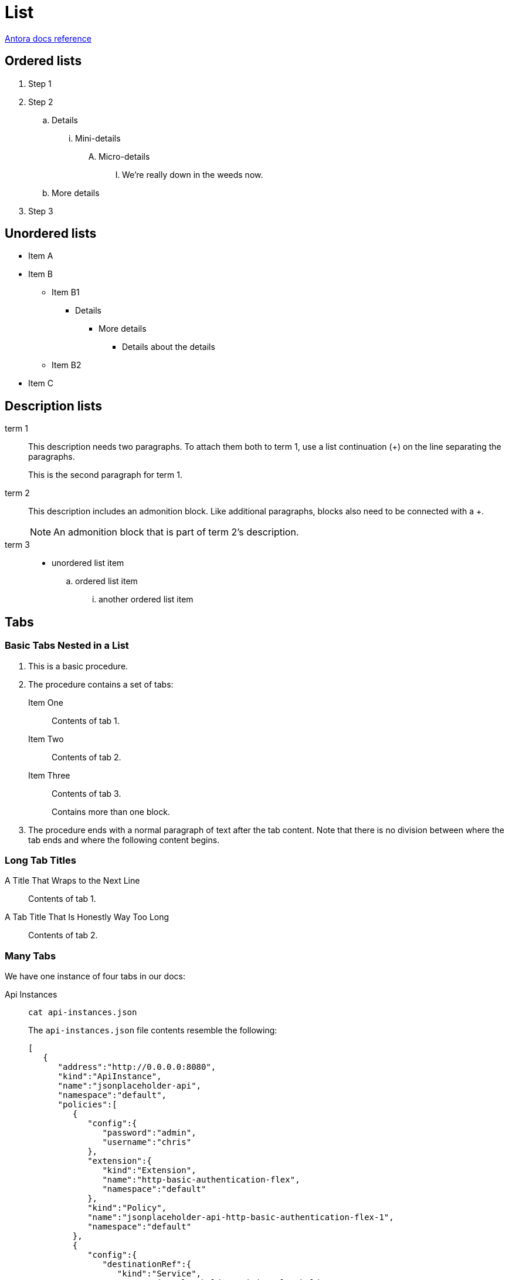 = List
:keywords: list, lists, ordered, unordered
:page-component-name: elements
:page-notice-banner-message: This is a custom notice message about lists

https://docs.antora.org/antora/latest/asciidoc/lists/[Antora docs reference]

== Ordered lists

. Step 1
. Step 2
.. Details
... Mini-details
.... Micro-details
..... We're really down in the weeds now.
.. More details
. Step 3

== Unordered lists

* Item A
* Item B
** Item B1
*** Details
**** More details
***** Details about the details
** Item B2
* Item C

== Description lists

term 1::
This description needs two paragraphs.
To attach them both to term 1, use a list continuation (+) on the line separating the paragraphs.
+
This is the second paragraph for term 1.

term 2:: This description includes an admonition block.
Like additional paragraphs, blocks also need to be connected with a +.
+
NOTE: An admonition block that is part of term 2's description.

term 3::
* unordered list item
.. ordered list item
... another ordered list item

== Tabs

=== Basic Tabs Nested in a List

. This is a basic procedure.
. The procedure contains a set of tabs:
+
[tabs]
====
Item One:: Contents of tab 1.

Item Two::
+
Contents of tab 2.

Item Three::
+
--
Contents of tab 3.

Contains more than one block.
--
====
+
. The procedure ends with a normal paragraph of text after the tab content. Note that there is no division between where the tab ends and where the following content begins.

=== Long Tab Titles

[tabs]
====
A Title That Wraps to the Next Line:: Contents of tab 1.
A Tab Title That Is Honestly Way Too Long:: Contents of tab 2.
====

=== Many Tabs

We have one instance of four tabs in our docs:

[tabs]
====
Api Instances::
+
[source,ssh]
----
cat api-instances.json
----
+
The `api-instances.json` file contents resemble the following:
+
----
[
   {
      "address":"http://0.0.0.0:8080",
      "kind":"ApiInstance",
      "name":"jsonplaceholder-api",
      "namespace":"default",
      "policies":[
         {
            "config":{
               "password":"admin",
               "username":"chris"
            },
            "extension":{
               "kind":"Extension",
               "name":"http-basic-authentication-flex",
               "namespace":"default"
            },
            "kind":"Policy",
            "name":"jsonplaceholder-api-http-basic-authentication-flex-1",
            "namespace":"default"
         },
         {
            "config":{
               "destinationRef":{
                  "kind":"Service",
                  "name":"jsonplaceholder-api-jsonplaceholder",
                  "namespace":"default"
               }
            }
            "extension":{
               "kind":"Extension",
               "name":"route",
               "namespace":"default"
            },
            "kind":"Policy",
            "name":"jsonplaceholder-api-jsonplaceholder-route-1",
            "namespace":"default",
            "order":50,
            "rules":[
               {
                  "path":"/api(/users/.*)"
               },
               {
                  "path":"/api(/comments/.*)"
               }
            ]
         },
         {
            "extension":{
               "kind":"Extension",
               "name":"envoy.filters.http.router",
               "namespace":"default"
            },
            "kind":"Policy",
            "name":"envoy.filters.http.router",
            "namespace":"default",
            "order":2147483647
         }
      ]
   }
]
----

Services::
+
[source,ssh]
----
cat services.json
----
+
The `services.json` file contents resemble the following:
+
----
[
   {
      "address":"https://jsonplaceholder.typicode.com:443/",
      "kind":"Service",
      "name":"jsonplaceholder-api-jsonplaceholder",
      "namespace":"default"
   }
]
----


Configuration::
+
[source,ssh]
----
cat configuration.json
----
+
The `configuration.json` file contents resemble the following:
+
----
{
  "internalMetrics": {
    "enabled": false
  },
  "logging": {},
  "platformConnection": {
    "anypoint": {
      "url": "https://anypoint.mulesoft.com"
    },
    "environment": {
      "cluster_id": "4aa281e9-1a1d-4c56-8669-2d887b2e1938",
      "env_id": "ad067f80-69ee-4abb-9d05-bec98ece1e20",
      "org_id": "1caa0b9b-4f4d-43c4-a1b6-f925a8c77baa"
    },
    "logging": {
      "certificate": {
        "cert": "demo-local.pem",
        "key": "demo-local.key"
      },
      "url": "https://logging.ingestion.us-east-1.msap.io/ingestion/api/v1/logging"
    },
    "metering": {
      "certificate": {
        "cert": "demo-local.pem",
        "key": "demo-local.key"
      },
      "url": "https://metering.ingestion.us-east-1.msap.io/ingestion/api/v1/metering"
    },
    "mode": "offline",
    "monitoring": {
      "certificate": {
        "cert": "demo-local.pem",
        "key": "demo-local.key"
      },
      "url": "https://monitoring.ingestion.us-east-1.msap.io/ingestion/api/v1/monitoring"
    },
    "runtimeEvents": {
      "certificate": {
        "cert": "demo-local.pem",
        "key": "demo-local.key"
      },
      "url": "https://anypoint.mulesoft.com/apiruntime/v1/events"
    }
  },
  "resourceLimits": {
    "apiInstances": 100,
    "policies": 400
  },
  "sharedStorage": {},
  "version": "1.1.0"
}
----

Extensions::
+
[source,ssh]
----
cat extensions.json
----
+
The `extensions.json` file contains all the policies available in Flex Gateway. The file contents resemble the following:
+
----
{
    "extends": [
      {
        "kind": "Extension",
        "labels": {
          "flex.mulesoft.com/created-by": "flex-filesystem",
          "flex.mulesoft.com/managed-by": "flex-filesystem"
        },
        "name": "extension-definition",
        "namespace": "default"
      },
      {
        "kind": "Extension",
        "labels": {
          "flex.mulesoft.com/created-by": "flex-filesystem",
          "flex.mulesoft.com/managed-by": "flex-filesystem"
        },
        "name": "extension-qos",
        "namespace": "default"
      }
    ],
    "kind": "Extension",
    "labels": {
      "flex.mulesoft.com/created-by": "flex-filesystem",
      "flex.mulesoft.com/managed-by": "flex-filesystem"
    },
    "name": "header-injection-definition",
    "namespace": "default",
    "properties": [
      {
        "name": "config",
        "properties": [
          {
            "items": {
              "name": "inboundHeaders",
              "properties": [
                {
                  "name": "key",
                  "type": "stringOrDataweave"
                },
                {
                  "name": "value",
                  "type": "stringOrDataweave"
                }
              ],
              "type": "object"
            },
            "name": "inboundHeaders",
            "type": "array"
          },
          {
            "items": {
              "name": "outboundHeaders",
              "properties": [
                {
                  "name": "key",
                  "type": "stringOrDataweave"
                },
                {
                  "name": "value",
                  "type": "stringOrDataweave"
                }
              ],
              "type": "object"
            },
            "name": "outboundHeaders",
            "type": "array"
          }
        ],
        "type": "object"
      }
    ]
  }
----
====